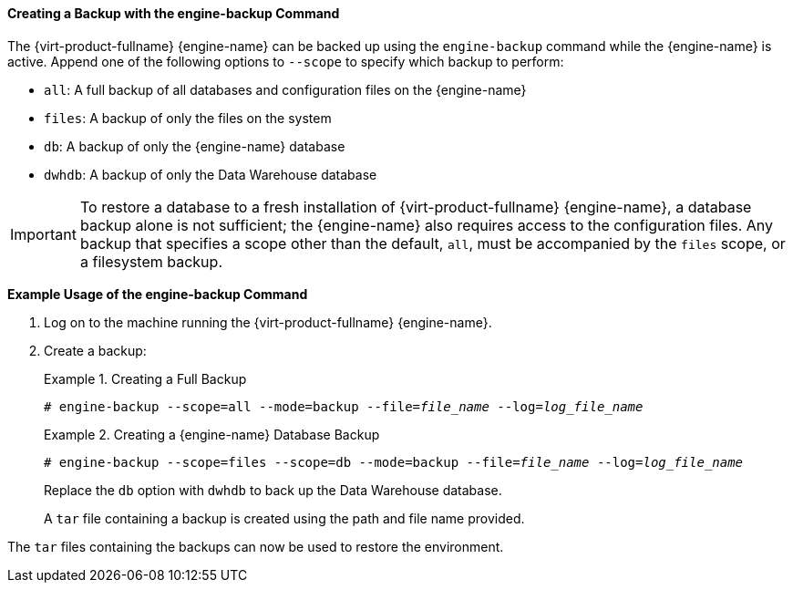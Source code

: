 [[Creating_a_Backup_with_the_engine-backup_Command]]
==== Creating a Backup with the engine-backup Command

The {virt-product-fullname} {engine-name} can be backed up using the `engine-backup` command while the {engine-name} is active. Append one of the following options to `--scope` to specify which backup to perform:

* `all`: A full backup of all databases and configuration files on the {engine-name}

* `files`: A backup of only the files on the system

* `db`: A backup of only the {engine-name} database

* `dwhdb`: A backup of only the Data Warehouse database

[IMPORTANT]
====
To restore a database to a fresh installation of {virt-product-fullname} {engine-name}, a database backup alone is not sufficient; the {engine-name} also requires access to the configuration files. Any backup that specifies a scope other than the default, `all`, must be accompanied by the `files` scope, or a filesystem backup.
====

*Example Usage of the engine-backup Command*

. Log on to the machine running the {virt-product-fullname} {engine-name}.
. Create a backup:
+
.Creating a Full Backup
====

[options="nowrap" subs="normal"]
----
# engine-backup --scope=all --mode=backup --file=_file_name_ --log=_log_file_name_
----

====
+
.Creating a {engine-name} Database Backup
====

[options="nowrap" subs="normal"]
----
# engine-backup --scope=files --scope=db --mode=backup --file=_file_name_ --log=_log_file_name_
----

====
+
Replace the `db` option with `dwhdb` to back up the Data Warehouse database.
+
A `tar` file containing a backup is created using the path and file name provided.

The `tar` files containing the backups can now be used to restore the environment.

